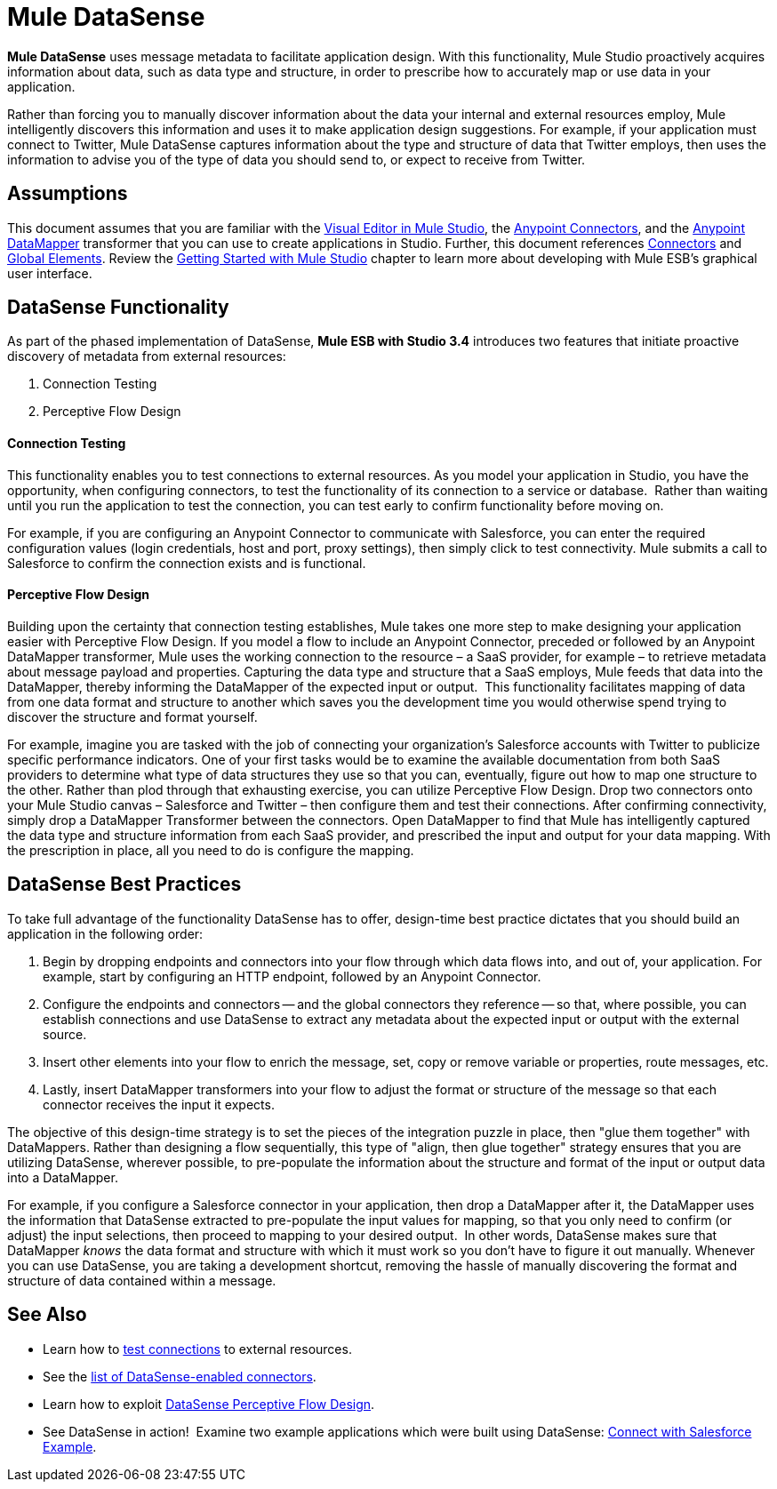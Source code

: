 = Mule DataSense

*Mule DataSense* uses message metadata to facilitate application design. With this functionality, Mule Studio proactively acquires information about data, such as data type and structure, in order to prescribe how to accurately map or use data in your application.

Rather than forcing you to manually discover information about the data your internal and external resources employ, Mule intelligently discovers this information and uses it to make application design suggestions. For example, if your application must connect to Twitter, Mule DataSense captures information about the type and structure of data that Twitter employs, then uses the information to advise you of the type of data you should send to, or expect to receive from Twitter.  

== Assumptions

This document assumes that you are familiar with the link:/mule-fundamentals/v/3.4/mule-studio-essentials[Visual Editor in Mule Studio], the link:/mule-user-guide/v/3.4/anypoint-connectors[Anypoint Connectors], and the link:/anypoint-studio/v/5/datamapper-user-guide-and-reference[Anypoint DataMapper] transformer that you can use to create applications in Studio. Further, this document references link:/mule-user-guide/v/3.4/connecting-using-transports[Connectors] and link:/mule-fundamentals/v/3.4/global-elements[Global Elements]. Review the link:/mule-fundamentals/v/3.4/mule-studio-essentials[Getting Started with Mule Studio] chapter to learn more about developing with Mule ESB's graphical user interface.

== DataSense Functionality

As part of the phased implementation of DataSense, *Mule ESB with Studio 3.4* introduces two features that initiate proactive discovery of metadata from external resources:

. Connection Testing
. Perceptive Flow Design 

==== Connection Testing

This functionality enables you to test connections to external resources. As you model your application in Studio, you have the opportunity, when configuring connectors, to test the functionality of its connection to a service or database.  Rather than waiting until you run the application to test the connection, you can test early to confirm functionality before moving on.

For example, if you are configuring an Anypoint Connector to communicate with Salesforce, you can enter the required configuration values (login credentials, host and port, proxy settings), then simply click to test connectivity. Mule submits a call to Salesforce to confirm the connection exists and is functional.

==== Perceptive Flow Design

Building upon the certainty that connection testing establishes, Mule takes one more step to make designing your application easier with Perceptive Flow Design. If you model a flow to include an Anypoint Connector, preceded or followed by an Anypoint DataMapper transformer, Mule uses the working connection to the resource – a SaaS provider, for example – to retrieve metadata about message payload and properties. Capturing the data type and structure that a SaaS employs, Mule feeds that data into the DataMapper, thereby informing the DataMapper of the expected input or output.  This functionality facilitates mapping of data from one data format and structure to another which saves you the development time you would otherwise spend trying to discover the structure and format yourself. 

For example, imagine you are tasked with the job of connecting your organization's Salesforce accounts with Twitter to publicize specific performance indicators. One of your first tasks would be to examine the available documentation from both SaaS providers to determine what type of data structures they use so that you can, eventually, figure out how to map one structure to the other. Rather than plod through that exhausting exercise, you can utilize Perceptive Flow Design. Drop two connectors onto your Mule Studio canvas – Salesforce and Twitter – then configure them and test their connections. After confirming connectivity, simply drop a DataMapper Transformer between the connectors. Open DataMapper to find that Mule has intelligently captured the data type and structure information from each SaaS provider, and prescribed the input and output for your data mapping. With the prescription in place, all you need to do is configure the mapping.

== DataSense Best Practices

To take full advantage of the functionality DataSense has to offer, design-time best practice dictates that you should build an application in the following order:

. Begin by dropping endpoints and connectors into your flow through which data flows into, and out of, your application. For example, start by configuring an HTTP endpoint, followed by an Anypoint Connector.
. Configure the endpoints and connectors -- and the global connectors they reference -- so that, where possible, you can establish connections and use DataSense to extract any metadata about the expected input or output with the external source.
. Insert other elements into your flow to enrich the message, set, copy or remove variable or properties, route messages, etc.
. Lastly, insert DataMapper transformers into your flow to adjust the format or structure of the message so that each connector receives the input it expects.

The objective of this design-time strategy is to set the pieces of the integration puzzle in place, then "glue them together" with DataMappers. Rather than designing a flow sequentially, this type of "align, then glue together" strategy ensures that you are utilizing DataSense, wherever possible, to pre-populate the information about the structure and format of the input or output data into a DataMapper.  

For example, if you configure a Salesforce connector in your application, then drop a DataMapper after it, the DataMapper uses the information that DataSense extracted to pre-populate the input values for mapping, so that you only need to confirm (or adjust) the input selections, then proceed to mapping to your desired output.  In other words, DataSense makes sure that DataMapper _knows_ the data format and structure with which it must work so you don't have to figure it out manually. Whenever you can use DataSense, you are taking a development shortcut, removing the hassle of manually discovering the format and structure of data contained within a message. 

== See Also

* Learn how to link:/mule-user-guide/v/3.4/testing-connections[test connections] to external resources.
* See the link:/mule-user-guide/v/3.4/testing-connections[list of DataSense-enabled connectors].
* Learn how to exploit link:/mule-user-guide/v/3.4/using-perceptive-flow-design[DataSense Perceptive Flow Design].
* See DataSense in action!  Examine two example applications which were built using DataSense: link:/mule-user-guide/v/3.4/connect-with-salesforce-example[Connect with Salesforce Example].
